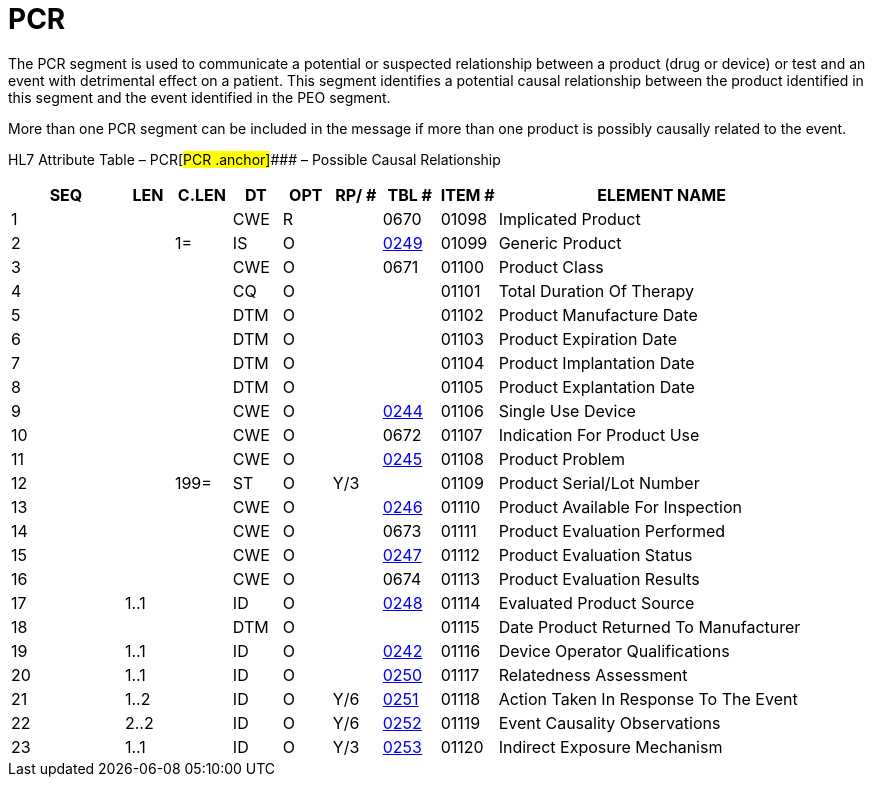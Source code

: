 = PCR
:render_as: Level3
:v291_section: 7.12.3

The PCR segment is used to communicate a potential or suspected relationship between a product (drug or device) or test and an event with detrimental effect on a patient. This segment identifies a potential causal relationship between the product identified in this segment and the event identified in the PEO segment.

More than one PCR segment can be included in the message if more than one product is possibly causally related to the event.

HL7 Attribute Table – PCR[#PCR .anchor]#### – Possible Causal Relationship

[width="100%",cols="14%,6%,7%,6%,6%,6%,7%,7%,41%",options="header",]

|===

|SEQ |LEN |C.LEN |DT |OPT |RP/ # |TBL # |ITEM # |ELEMENT NAME

|1 | | |CWE |R | |0670 |01098 |Implicated Product

|2 | |1= |IS |O | |file:///E:\V2\v2.9%20final%20Nov%20from%20Frank\V29_CH02C_Tables.docx#HL70249[0249] |01099 |Generic Product

|3 | | |CWE |O | |0671 |01100 |Product Class

|4 | | |CQ |O | | |01101 |Total Duration Of Therapy

|5 | | |DTM |O | | |01102 |Product Manufacture Date

|6 | | |DTM |O | | |01103 |Product Expiration Date

|7 | | |DTM |O | | |01104 |Product Implantation Date

|8 | | |DTM |O | | |01105 |Product Explantation Date

|9 | | |CWE |O | |file:///E:\V2\v2.9%20final%20Nov%20from%20Frank\V29_CH02C_Tables.docx#HL70244[0244] |01106 |Single Use Device

|10 | | |CWE |O | |0672 |01107 |Indication For Product Use

|11 | | |CWE |O | |file:///E:\V2\v2.9%20final%20Nov%20from%20Frank\V29_CH02C_Tables.docx#HL70245[0245] |01108 |Product Problem

|12 | |199= |ST |O |Y/3 | |01109 |Product Serial/Lot Number

|13 | | |CWE |O | |file:///E:\V2\v2.9%20final%20Nov%20from%20Frank\V29_CH02C_Tables.docx#HL70246[0246] |01110 |Product Available For Inspection

|14 | | |CWE |O | |0673 |01111 |Product Evaluation Performed

|15 | | |CWE |O | |file:///E:\V2\v2.9%20final%20Nov%20from%20Frank\V29_CH02C_Tables.docx#HL70247[0247] |01112 |Product Evaluation Status

|16 | | |CWE |O | |0674 |01113 |Product Evaluation Results

|17 |1..1 | |ID |O | |file:///E:\V2\v2.9%20final%20Nov%20from%20Frank\V29_CH02C_Tables.docx#HL70248[0248] |01114 |Evaluated Product Source

|18 | | |DTM |O | | |01115 |Date Product Returned To Manufacturer

|19 |1..1 | |ID |O | |file:///E:\V2\v2.9%20final%20Nov%20from%20Frank\V29_CH02C_Tables.docx#HL70242[0242] |01116 |Device Operator Qualifications

|20 |1..1 | |ID |O | |file:///E:\V2\v2.9%20final%20Nov%20from%20Frank\V29_CH02C_Tables.docx#HL70250[0250] |01117 |Relatedness Assessment

|21 |1..2 | |ID |O |Y/6 |file:///E:\V2\v2.9%20final%20Nov%20from%20Frank\V29_CH02C_Tables.docx#HL70251[0251] |01118 |Action Taken In Response To The Event

|22 |2..2 | |ID |O |Y/6 |file:///E:\V2\v2.9%20final%20Nov%20from%20Frank\V29_CH02C_Tables.docx#HL70252[0252] |01119 |Event Causality Observations

|23 |1..1 | |ID |O |Y/3 |file:///E:\V2\v2.9%20final%20Nov%20from%20Frank\V29_CH02C_Tables.docx#HL70253[0253] |01120 |Indirect Exposure Mechanism

|===

